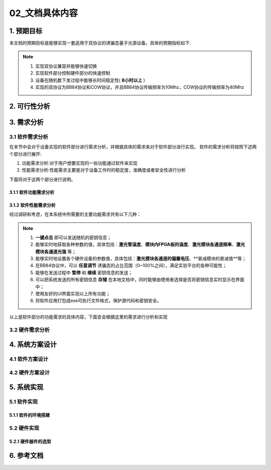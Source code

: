 =============
02_文档具体内容
=============

1. 预期目标
==============

本文档的预期目标是能够实现一套适用于双协议的诱骗态量子光源设备。具体的预期指标如下:

.. note::
    1. 实现双协议兼容并能够快速切换
    2. 实现软件部分控制硬件部分的快速控制
    3. 设备在随机数下发过程中能够长时间稳定性( **8小时以上** )
    4. 实现的双协议为BB84协议和COW协议，并且BB84协议传输频率为10Mhz，COW协议的传输频率为40Mhz

2. 可行性分析
==============



3. 需求分析
==============

3.1 软件需求分析
--------------

在本节中会对于设备实现的软件部分进行需求分析，并根据具体的需求来对于软件部分进行实现。
软件的需求分析将按照下述两个部分进行展开:

1. 功能需求分析:对于用户想要实现的一些功能通过软件来实现
2. 性能需求分析:性能需求主要是对于设备工作时的稳定度，准确度或者安全性进行分析

下面将对于这两个部分进行说明。

3.1.1 软件功能需求分析
++++++++++++++++++++



3.1.2 软件性能需求分析
++++++++++++++++++++

经过调研和考虑，在本系统中所需要的主要功能需求共有以下几种：

.. note::
    1.	**一键点击** 即可以发送随机的密钥信息；
    2.	能够实时地获取各种参数的值，具体包括：**激光管温度**、**模块内FPGA板的温度**、**激光模块各通道频率**、**激光模块各通道光强** 等；
    3.	能够实时地设置各个硬件设备的参数值，具体包括：**激光模块各通道的偏置电压**、**衰减模块的衰减值**等；
    4.	在BB84协议中，可以 **任意调节** 诱骗态的占比范围（0~100%之间），满足实验平台的各种可能性；
    5.	能够在发送过程中 **暂停** 和 **继续** 密钥信息的发送；
    6.	可以把系统发送的所有密钥信息 **存储** 在本地文档中，同时能够由使用者选择是否将密钥信息实时显示在界面中；
    7.	使用友好的UI界面实现以上所有功能；
    8.	将软件应用打包成exe可执行文件格式，保护源代码和密钥安全。

以上是软件部分的功能需求的具体内容，下面变会根据这里的需求进行分析和实现

3.2 硬件需求分析
--------------

4. 系统方案设计
==============

4.1 软件方案设计
--------------

4.2 硬件方案设计
--------------

5. 系统实现
==============

5.1 软件实现
--------------

5.1.1 软件的环境搭建
+++++++++++++++++

5.2 硬件实现
--------------

5.2.1 硬件器件的选型
+++++++++++++++++

6. 参考文档
==============
